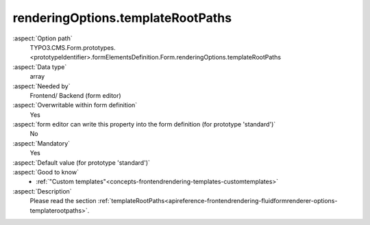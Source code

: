 renderingOptions.templateRootPaths
----------------------------------

:aspect:`Option path`
      TYPO3.CMS.Form.prototypes.<prototypeIdentifier>.formElementsDefinition.Form.renderingOptions.templateRootPaths

:aspect:`Data type`
      array

:aspect:`Needed by`
      Frontend/ Backend (form editor)

:aspect:`Overwritable within form definition`
      Yes

:aspect:`form editor can write this property into the form definition (for prototype 'standard')`
      No

:aspect:`Mandatory`
      Yes

:aspect:`Default value (for prototype 'standard')`
      .. code-block:: yaml
         :linenos:
         :emphasize-lines: 5-6

         Form:
           renderingOptions:
             translation:
               translationFile: 'EXT:form/Resources/Private/Language/locallang.xlf'
             templateRootPaths:
               10: 'EXT:form/Resources/Private/Frontend/Templates/'
             partialRootPaths:
               10: 'EXT:form/Resources/Private/Frontend/Partials/'
             layoutRootPaths:
               10: 'EXT:form/Resources/Private/Frontend/Layouts/'
             addQueryString: false
             argumentsToBeExcludedFromQueryString: {  }
             additionalParams: {  }
             controllerAction: perform
             httpMethod: post
             httpEnctype: multipart/form-data
             _isCompositeFormElement: false
             _isTopLevelFormElement: true
             honeypot:
               enable: true
               formElementToUse: Honeypot
             submitButtonLabel: Submit
             skipUnknownElements: true

:aspect:`Good to know`
      - :ref:`"Custom templates"<concepts-frontendrendering-templates-customtemplates>`

:aspect:`Description`
      Please read the section :ref:`templateRootPaths<apireference-frontendrendering-fluidformrenderer-options-templaterootpaths>`.